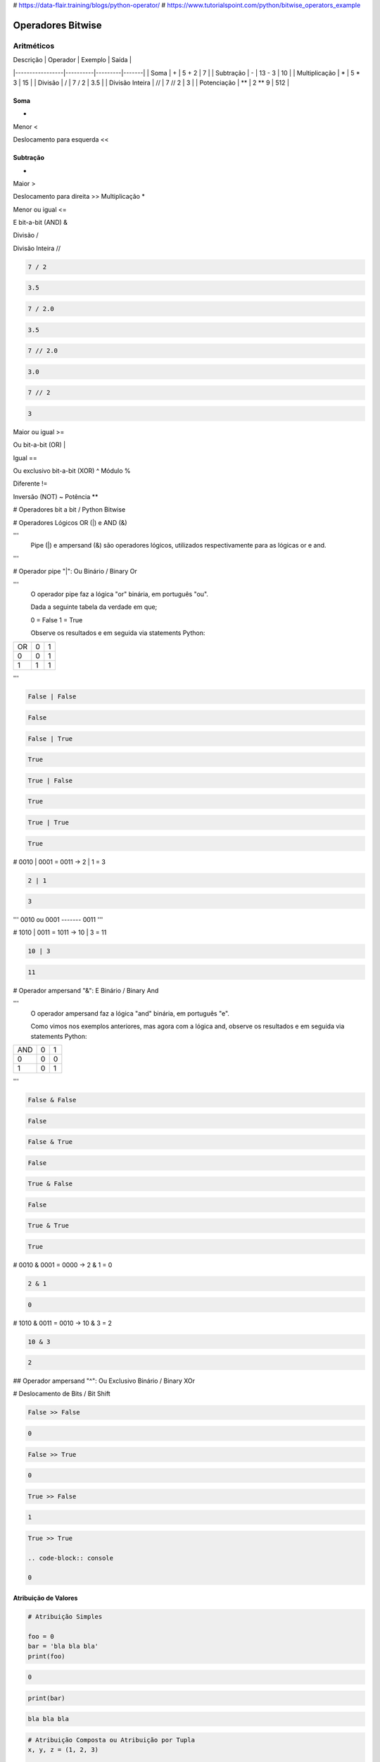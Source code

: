 
# https://data-flair.training/blogs/python-operator/
# https://www.tutorialspoint.com/python/bitwise_operators_example

Operadores Bitwise
******************


Aritméticos
~~~~~~~~~~~

| Descrição       | Operador | Exemplo | Saída |
|-----------------|----------|---------|-------|
| Soma            | +        |  5 + 2  |  7    |
|  Subtração      | -        | 13 - 3  | 10    |
| Multiplicação   | *        | 5 * 3   | 15    |
| Divisão         | /        | 7 / 2   | 3.5   |
| Divisão Inteira | //       | 7 // 2  | 3     |
| Potenciação     | **       | 2 ** 9  | 512   |


Soma
----

+

Menor
<

Deslocamento para esquerda
<<


Subtração
---------

-

Maior
>

Deslocamento para direita
>>
Multiplicação
*

Menor ou igual
<=

E bit-a-bit (AND)
&

Divisão
/

Divisão Inteira
//


.. code-block:: python

    7 / 2

.. code-block:: console

    3.5

.. code-block:: python

    7 / 2.0

.. code-block:: console

    3.5

.. code-block:: python

    7 // 2.0

.. code-block:: console

    3.0

.. code-block:: python

    7 // 2

.. code-block:: console

    3




Maior ou igual
>=

Ou bit-a-bit (OR)
|


Igual
==

Ou exclusivo bit-a-bit (XOR)
^
Módulo
%

Diferente
!=

Inversão (NOT) 
~
Potência
**



# Operadores bit a bit / Python Bitwise


# Operadores Lógicos OR (|) e AND (&)

'''
    Pipe (|) e ampersand (&) são operadores lógicos, utilizados respectivamente para as lógicas or e and.
'''    


# Operador pipe "|": Ou Binário / Binary Or

'''
    O operador pipe faz a lógica "or" binária, em português "ou".

    Dada a seguinte tabela da verdade em que;
    
    0 = False
    1 = True

    Observe os resultados e em seguida via statements Python: 

+----+---+---+
| OR | 0 | 1 |
+----+---+---+
|  0 | 0 | 1 |
+----+---+---+
|  1 | 1 | 1 |
+----+---+---+

'''    

.. code-block:: python

    False | False

.. code-block:: console

    False

.. code-block:: python

    False | True

.. code-block:: console

    True

.. code-block:: python

    True | False

.. code-block:: console

    True

.. code-block:: python

    True | True

.. code-block:: console

    True






# 0010 | 0001 = 0011 -> 2 | 1 = 3

.. code-block:: python

    2 | 1

.. code-block:: console

    3

'''
0010
ou
0001
-------
0011
'''


# 1010 | 0011 = 1011 -> 10 | 3 = 11


.. code-block:: python

    10 | 3

.. code-block:: console

    11


# Operador ampersand "&": E Binário / Binary And

'''
    O operador ampersand faz a lógica "and" binária, em português "e".

    Como vimos nos exemplos anteriores, mas agora com a lógica and, observe os resultados e em seguida via statements Python: 



+-----+---+---+
| AND | 0 | 1 |
+-----+---+---+
|  0  | 0 | 0 |
+-----+---+---+
|  1  | 0 | 1 |
+-----+---+---+

''' 



.. code-block:: python

    False & False

.. code-block:: console

    False

.. code-block:: python

    False & True

.. code-block:: console

    False

.. code-block:: python

    True & False

.. code-block:: console

    False

.. code-block:: python

    True & True

.. code-block:: console

    True


# 0010 & 0001 = 0000 -> 2 & 1 = 0

.. code-block:: python

    2 & 1

.. code-block:: console

    0


# 1010 & 0011 = 0010 -> 10 & 3 = 2

.. code-block:: python

    10 & 3

.. code-block:: console

    2



## Operador ampersand "^": Ou Exclusivo Binário / Binary XOr

# Deslocamento de Bits / Bit Shift


.. code-block:: python

    False >> False

.. code-block:: console

    0

.. code-block:: python

    False >> True

.. code-block:: console

    0

.. code-block:: python

    True >> False

.. code-block:: console

    1

.. code-block:: python

    True >> True

    .. code-block:: console

    0



Atribuição de Valores
---------------------

.. code-block:: python

    # Atribuição Simples

    foo = 0
    bar = 'bla bla bla'
    print(foo)

.. code-block:: console

    0

.. code-block:: python

    print(bar)

.. code-block:: console

    bla bla bla

.. code-block:: python

    # Atribuição Composta ou Atribuição por Tupla
    x, y, z = (1, 2, 3)

    print(x)

.. code-block:: console

    1

.. code-block:: python

    print(y)

.. code-block:: console

    2

.. code-block:: python

    print(z)

.. code-block:: console

    3

Invertendo valores:

.. code-block:: python

    x = 10
    y = 20
    x, y = y, x
    print(x)

.. code-block:: console

    20

.. code-block:: python

    print(y)

.. code-block:: console

    10